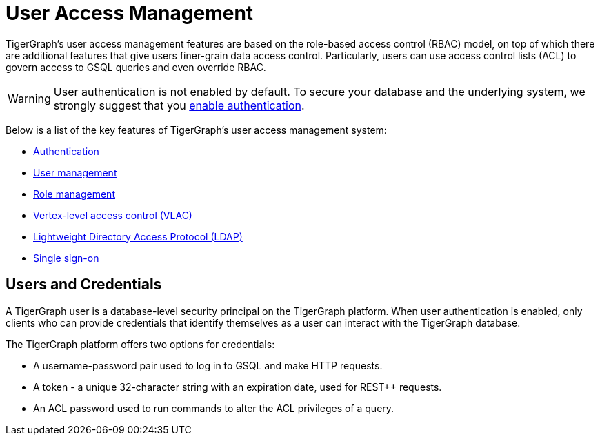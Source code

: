 = User Access Management
:description: User Privileges and Authentication, LDAP, Single Sign-on
:pp: {plus}{plus}
:page-aliases: README.adoc, readme.adoc

TigerGraph's user access management features are based on the role-based access control (RBAC) model, on top of which there are additional features that give users finer-grain data access control.
Particularly, users can use access control lists (ACL) to govern access to GSQL queries and even override RBAC.

WARNING: User authentication is not enabled by default.
To secure your database and the underlying system, we strongly suggest that you xref:enabling-user-authentication.adoc[enable authentication].

Below is a list of the key features of TigerGraph's user access management system:

* xref:enabling-user-authentication.adoc[Authentication]
* xref:user-management.adoc[User management]
* xref:role-management.adoc[Role management]
* xref:vlac.adoc[Vertex-level access control (VLAC)]
* xref:ldap.adoc[Lightweight Directory Access Protocol (LDAP)]
* xref:sso.adoc[Single sign-on]

== Users and Credentials

A TigerGraph user is a database-level security principal on the TigerGraph platform.
When user authentication is enabled, only clients who can provide credentials that identify themselves as a user can interact with the TigerGraph database.

The TigerGraph platform offers two options for credentials:

* A username-password pair used to log in to GSQL and make HTTP requests.
* A token - a unique 32-character string with an expiration date, used for REST{pp} requests.
* An ACL password used to run commands to alter the ACL privileges of a query.

